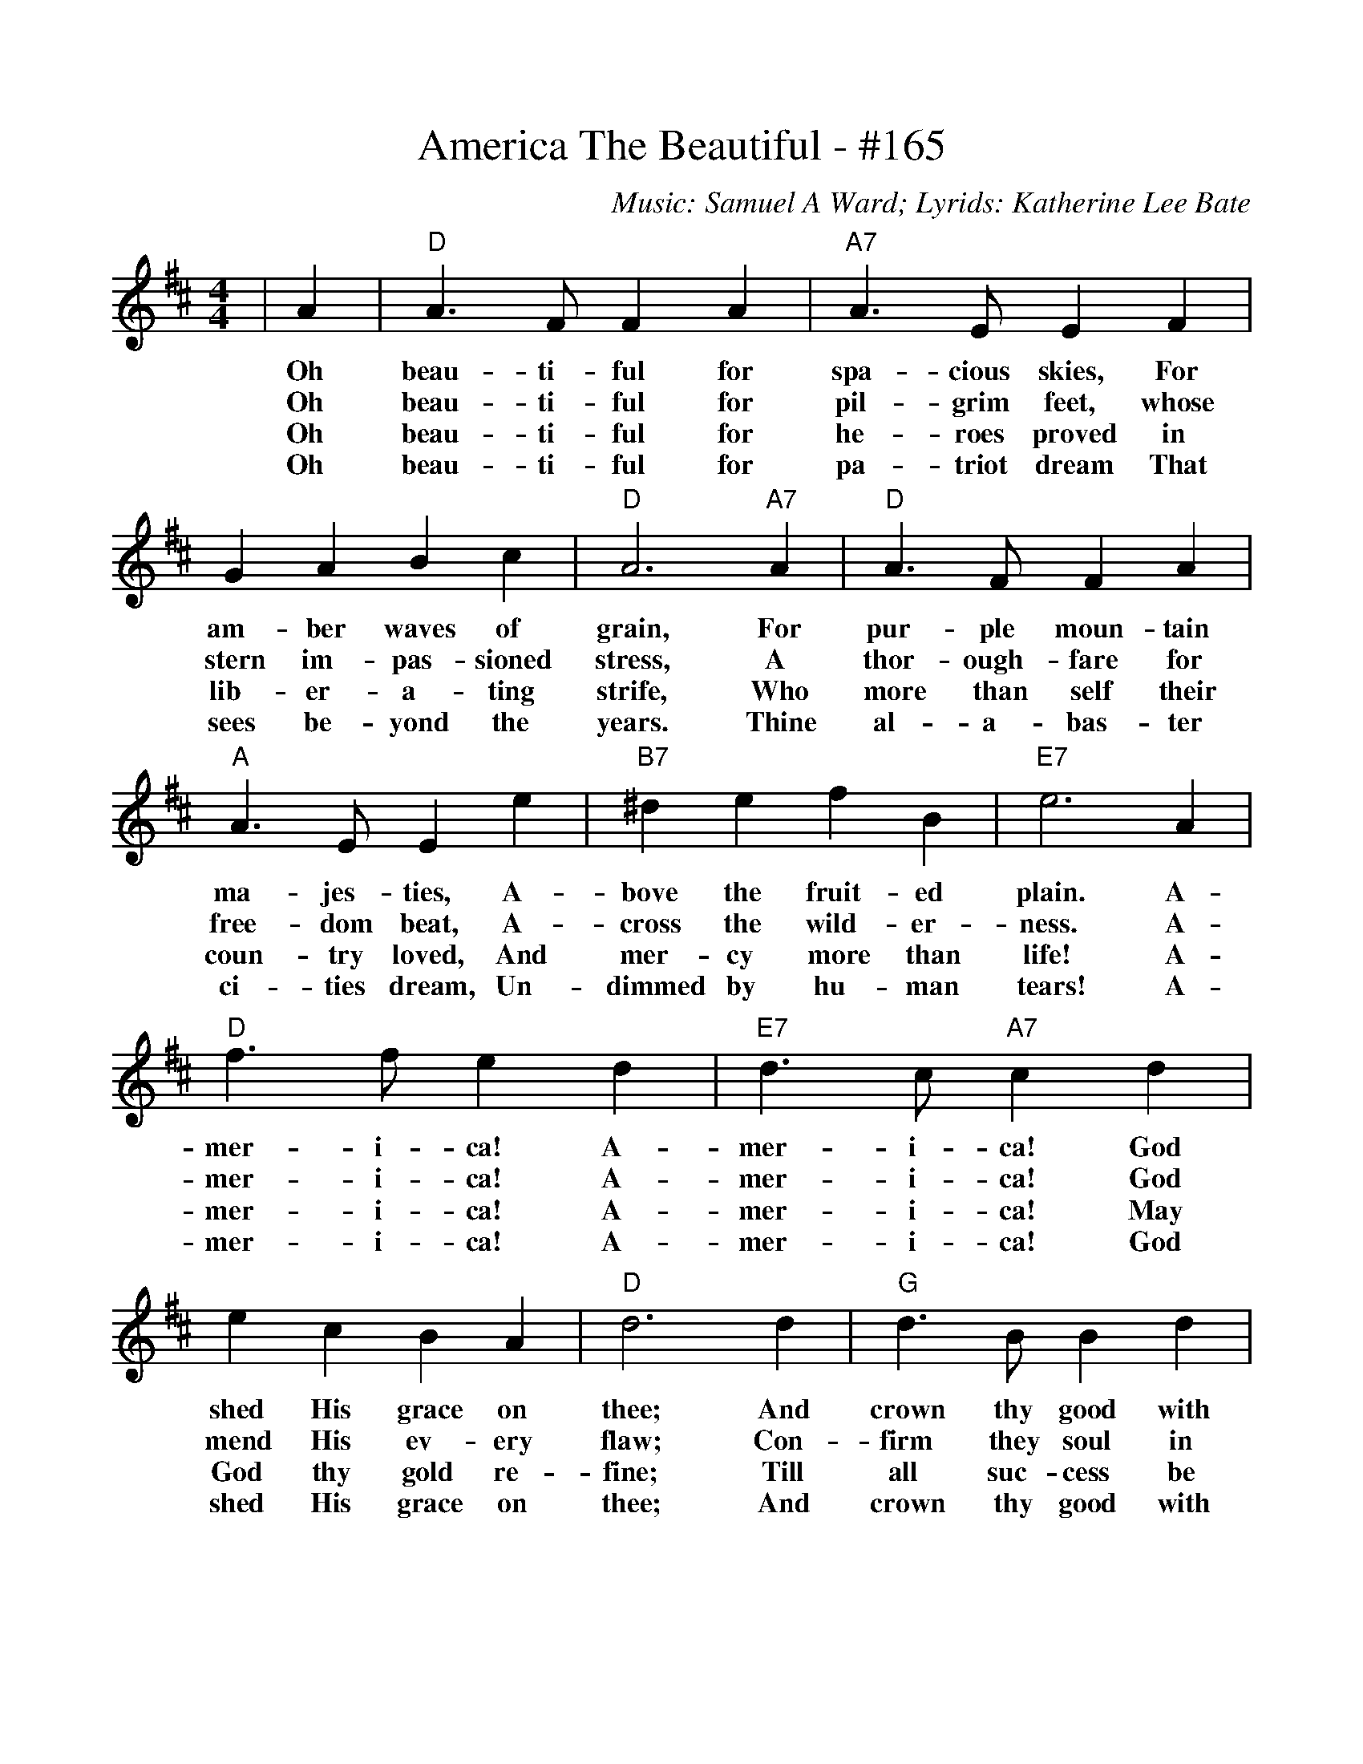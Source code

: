 %%scale .986
%%format dulcimer.fmt
X:1
T:America The Beautiful - #165
C:Music: Samuel A Ward; Lyrids: Katherine Lee Bate
M:4/4
L:1/4
K:D
|A|"D"A3/2 F/2 F   A|"A7"A3/2 E/2     E      F\
w:Oh  beau-ti- ful for   spa- cious skies, For 
w:Oh  beau-ti- ful for   pil- grim  feet,  whose 
w:Oh  beau-ti- ful for   he-  roes  proved in 
w:Oh  beau-ti- ful for   pa-  triot dream  That 
| G     A   B     c|"D"A3 "A7"A|"D"A3/2 F/2  F    A\
w:am-   ber waves of     grain,  For   pur- ple  moun-tain 
w:stern im- pas-  sioned stress, A     thor-ough-fare for 
w:lib-  er- a-    ting   strife, Who   more than self their 
w:sees  be- yond  the    years.  Thine al-  a-   bas- ter 
|"A"A3/2 E/2  E      e|"B7"^d      e   f      B|"E7"e3     A\
w: ma-  jes- ties,  A-     bove   the fruit- ed    plain. A- 
w: free-dom  beat,  A-     cross  the wild-  er-   ness.  A- 
w: coun-try  loved, And    mer-   cy  more   than  life!  A- 
w: ci-  ties dream, Un-    dimmed by  hu-    man   tears! A- 
|"D"f3/2 f/2 e    d|"E7"d3/2 c/2 "A7"c     d\
w: mer- i-  ca!  A-    mer- i-      ca!   God 
w: mer- i-  ca!  A-    mer- i-      ca!   God 
w: mer- i-  ca!  A-    mer- i-      ca!   May 
w: mer- i-  ca!  A-    mer- i-      ca!   God 
| e    c  B     A|"D"d3    d|"G"d3/2  B/2  B    d\
w:shed His grace on   thee; And  crown thy  good with 
w:mend His ev-   ery  flaw; Con- firm  they soul in 
w:God  thy gold  re-  fine; Till all   suc- cess be 
w:shed His grace on   thee; And  crown thy  good with 
|"D"d3/2  A/2 A     A|"G"B   d "A7"A    e|"D"d3||
w: broth-er- hood, From sea to    shin-ing  sea.
w: self  con-trol, Thy  lib-er-   ty   in   law.
w: no-   ble-ness, And  ev- ry    gain di-  vine.
w: broth-er  hood, From sea to    shin-ing  sea.
